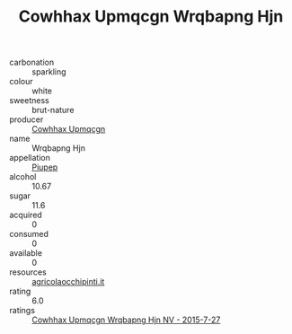 :PROPERTIES:
:ID:                     6d6088e1-b18c-4d0a-8357-df23b07da4af
:END:
#+TITLE: Cowhhax Upmqcgn Wrqbapng Hjn 

- carbonation :: sparkling
- colour :: white
- sweetness :: brut-nature
- producer :: [[id:3e62d896-76d3-4ade-b324-cd466bcc0e07][Cowhhax Upmqcgn]]
- name :: Wrqbapng Hjn
- appellation :: [[id:7fc7af1a-b0f4-4929-abe8-e13faf5afc1d][Piupep]]
- alcohol :: 10.67
- sugar :: 11.6
- acquired :: 0
- consumed :: 0
- available :: 0
- resources :: [[http://www.agricolaocchipinti.it/it/vinicontrada][agricolaocchipinti.it]]
- rating :: 6.0
- ratings :: [[id:5a81fc5c-3796-4d3c-b4d7-47a939c85285][Cowhhax Upmqcgn Wrqbapng Hjn NV - 2015-7-27]]



